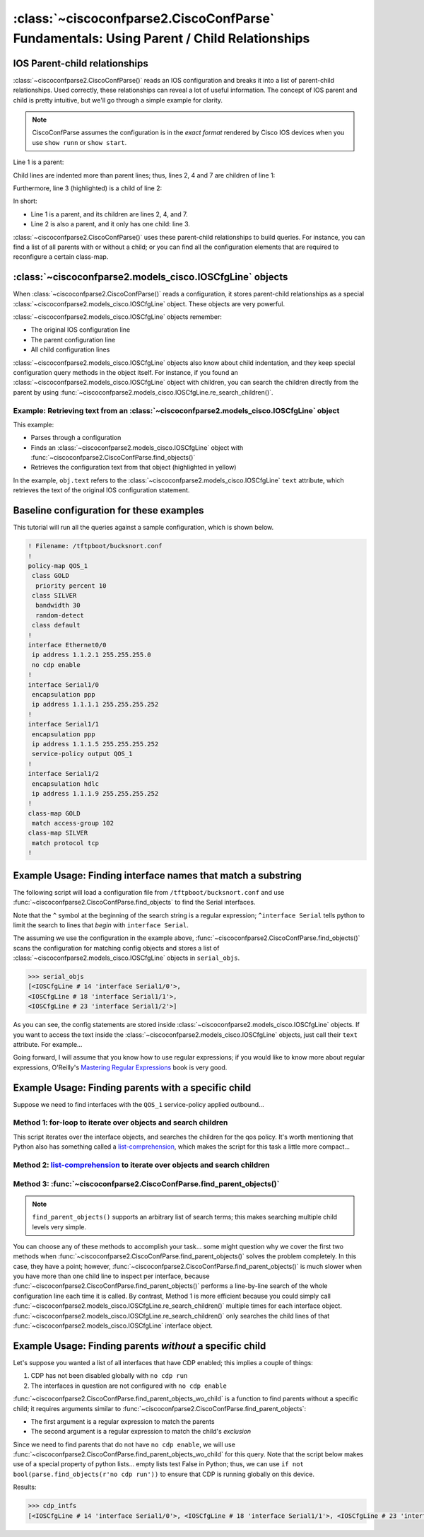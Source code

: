 =========================================================================================
:class:`~ciscoconfparse2.CiscoConfParse` Fundamentals: Using Parent / Child Relationships
=========================================================================================

IOS Parent-child relationships
------------------------------

:class:`~ciscoconfparse2.CiscoConfParse()` reads an IOS configuration and breaks
it into a list of parent-child relationships.  Used correctly, these
relationships can reveal a lot of useful information.  The concept of IOS
parent and child is pretty intuitive, but we'll go through a simple example
for clarity.

.. note:: CiscoConfParse assumes the configuration is in the *exact format* rendered by Cisco IOS devices when you use ``show runn`` or ``show start``.

Line 1 is a parent:

.. code-block:: none
   :emphasize-lines: 1

   policy-map QOS_1
    class GOLD
     priority percent 10
    class SILVER
     bandwidth 30
     random-detect
    class default
   !

Child lines are indented more than parent lines; thus, lines 2, 4 and 7
are children of line 1:

.. code-block:: none
   :emphasize-lines: 2,4,7

   policy-map QOS_1
    class GOLD
     priority percent 10
    class SILVER
     bandwidth 30
     random-detect
    class default
   !

Furthermore, line 3 (highlighted) is a child of line 2:

.. code-block:: none
   :emphasize-lines: 3

   policy-map QOS_1
    class GOLD
     priority percent 10
    class SILVER
     bandwidth 30
     random-detect
    class default
   !

In short:

- Line 1 is a parent, and its children are lines 2, 4, and 7.
- Line 2 is also a parent, and it only has one child: line 3.

:class:`~ciscoconfparse2.CiscoConfParse()` uses these parent-child relationships
to build queries.  For instance, you can find a list of all parents with or
without a child; or you can find all the configuration elements that are
required to reconfigure a certain class-map.

:class:`~ciscoconfparse2.models_cisco.IOSCfgLine` objects
---------------------------------------------------------

When :class:`~ciscoconfparse2.CiscoConfParse()` reads a configuration, it stores
parent-child relationships as a special :class:`~ciscoconfparse2.models_cisco.IOSCfgLine`
object.  These objects are very powerful.

:class:`~ciscoconfparse2.models_cisco.IOSCfgLine` objects remember:

- The original IOS configuration line
- The parent configuration line
- All child configuration lines

:class:`~ciscoconfparse2.models_cisco.IOSCfgLine` objects also know about child indentation,
and they keep special configuration query methods in the object itself.  For
instance, if you found an :class:`~ciscoconfparse2.models_cisco.IOSCfgLine` object with
children, you can search the children directly from the parent by using
:func:`~ciscoconfparse2.models_cisco.IOSCfgLine.re_search_children()`.

Example: Retrieving text from an :class:`~ciscoconfparse2.models_cisco.IOSCfgLine` object
~~~~~~~~~~~~~~~~~~~~~~~~~~~~~~~~~~~~~~~~~~~~~~~~~~~~~~~~~~~~~~~~~~~~~~~~~~~~~~~~~~~~~~~~~

This example:

- Parses through a configuration
- Finds an :class:`~ciscoconfparse2.models_cisco.IOSCfgLine` object with :func:`~ciscoconfparse2.CiscoConfParse.find_objects()`
- Retrieves the configuration text from that object (highlighted in yellow)

.. code-block:: python
   :emphasize-lines: 9

   >>> from ciscoconfparse2.ciscoconfparse2 import CiscoConfParse
   >>> parse = CiscoConfParse([
   ...     '!',
   ...     'interface Serial1/0',
   ...     ' ip address 1.1.1.5 255.255.255.252'
   ...     ])
   >>> for obj in parse.find_objects(r"interface"):
   ...     print("Object: " + str(obj))
   ...     print("Config text: " + str(obj.text))
   ...
   Object: <IOSCfgLine # 1 'interface Serial1/0'>
   Config text: interface Serial1/0
   >>>
   >>> quit()

In the example, ``obj.text`` refers to the :class:`~ciscoconfparse2.models_cisco.IOSCfgLine`
``text`` attribute, which retrieves the text of the original IOS configuration
statement.



Baseline configuration for these examples
-----------------------------------------

This tutorial will run all the queries against a sample configuration, which is shown below.

.. code-block:: none

   ! Filename: /tftpboot/bucksnort.conf
   !
   policy-map QOS_1
    class GOLD
     priority percent 10
    class SILVER
     bandwidth 30
     random-detect
    class default
   !
   interface Ethernet0/0
    ip address 1.1.2.1 255.255.255.0
    no cdp enable
   !
   interface Serial1/0
    encapsulation ppp
    ip address 1.1.1.1 255.255.255.252
   !
   interface Serial1/1
    encapsulation ppp
    ip address 1.1.1.5 255.255.255.252
    service-policy output QOS_1
   !
   interface Serial1/2
    encapsulation hdlc
    ip address 1.1.1.9 255.255.255.252
   !
   class-map GOLD
    match access-group 102
   class-map SILVER
    match protocol tcp
   !

Example Usage: Finding interface names that match a substring
-------------------------------------------------------------

The following script will load a configuration file from
``/tftpboot/bucksnort.conf`` and use
:func:`~ciscoconfparse2.CiscoConfParse.find_objects` to find the
Serial interfaces.

Note that the ``^`` symbol at the beginning of the search string is a regular expression; ``^interface Serial`` tells python to limit the search to lines that
*begin* with ``interface Serial``.

.. code-block:: python
   :emphasize-lines: 3

   >>> from ciscoconfparse2.ciscoconfparse2 import CiscoConfParse
   >>> parse = CiscoConfParse("/tftpboot/bucksnort.conf")
   >>> serial_objs = parse.find_objects("^interface Serial")

The assuming we use the configuration in the example above,
:func:`~ciscoconfparse2.CiscoConfParse.find_objects()` scans the
configuration for matching config objects and stores a list of
:class:`~ciscoconfparse2.models_cisco.IOSCfgLine` objects in ``serial_objs``.

.. code-block:: python

   >>> serial_objs
   [<IOSCfgLine # 14 'interface Serial1/0'>,
   <IOSCfgLine # 18 'interface Serial1/1'>,
   <IOSCfgLine # 23 'interface Serial1/2'>]

As you can see, the config statements are stored inside
:class:`~ciscoconfparse2.models_cisco.IOSCfgLine` objects.  If you want to access the
text inside the :class:`~ciscoconfparse2.models_cisco.IOSCfgLine` objects, just call their
``text`` attribute.  For example...

.. code-block:: python
   :emphasize-lines: 2

   >>> for obj in serial_objs:
   ...     print(obj.text)
   ...
   interface Serial1/0
   interface Serial1/1
   interface Serial1/2

Going forward, I will assume that you know how to use regular expressions; if
you would like to know more about regular expressions, O'Reilly's
`Mastering Regular Expressions <http://www.amazon.com/Mastering-Regular-Expressions-Jeffrey-Friedl/dp/0596528124/>`_ book is very good.

Example Usage: Finding parents with a specific child
----------------------------------------------------

Suppose we need to find interfaces with the ``QOS_1`` service-policy applied
outbound...

Method 1: for-loop to iterate over objects and search children
~~~~~~~~~~~~~~~~~~~~~~~~~~~~~~~~~~~~~~~~~~~~~~~~~~~~~~~~~~~~~~

.. code-block:: python
   :emphasize-lines: 2,5

   >>> parse = CiscoConfParse("/tftpboot/bucksnort.conf")
   >>> all_intfs = parse.find_objects(r"^interf")
   >>> qos_intfs = list()
   >>> for obj in all_intfs:
   ...     if obj.re_search_children(r"service-policy\soutput\sQOS_1"):
   ...         qos_intfs.append(obj)
   ...
   >>> qos_intfs
   [<IOSCfgLine # 18 'interface Serial1/1'>]

This script iterates over the interface objects, and searches the children for
the qos policy.  It's worth mentioning that Python also has something called a
`list-comprehension`_, which makes the script for this task a little more
compact...

Method 2: `list-comprehension`_ to iterate over objects and search children
~~~~~~~~~~~~~~~~~~~~~~~~~~~~~~~~~~~~~~~~~~~~~~~~~~~~~~~~~~~~~~~~~~~~~~~~~~~~

.. code-block:: python
   :emphasize-lines: 2,3

   >>> parse = CiscoConfParse("/tftpboot/bucksnort.conf")
   >>> qos_intfs = [obj for obj in parse.find_objects(r"^interf") \
   ...     if obj.re_search_children(r"service-policy\soutput\sQOS_1")]
   ...
   >>> qos_intfs
   [<IOSCfgLine # 18 'interface Serial1/1'>]

Method 3: :func:`~ciscoconfparse2.CiscoConfParse.find_parent_objects()`
~~~~~~~~~~~~~~~~~~~~~~~~~~~~~~~~~~~~~~~~~~~~~~~~~~~~~~~~~~~~~~~~~~~~~~~

.. code-block:: python
   :emphasize-lines: 2,3

   >>> parse = CiscoConfParse("/tftpboot/bucksnort.conf")
   >>> qos_intfs = parse.find_parent_objects([r"^interf", r"service-policy\soutput\sQOS_1"])
   ...
   >>> qos_intfs
   [<IOSCfgLine # 18 'interface Serial1/1'>]

.. note::

   ``find_parent_objects()`` supports an arbitrary list of search terms; this makes searching multiple child levels very simple.

You can choose any of these methods to accomplish your task...
some might question why we cover the first two methods when
:func:`~ciscoconfparse2.CiscoConfParse.find_parent_objects()` solves
the problem completely.  In this case, they have a point; however,
:func:`~ciscoconfparse2.CiscoConfParse.find_parent_objects()` is much slower
when you have more than one child line to inspect per interface, because
:func:`~ciscoconfparse2.CiscoConfParse.find_parent_objects()` performs a
line-by-line search of the whole configuration line each time it is called.
By contrast, Method 1 is more efficient because you could simply call
:func:`~ciscoconfparse2.models_cisco.IOSCfgLine.re_search_children()` multiple times for each
interface object.  :func:`~ciscoconfparse2.models_cisco.IOSCfgLine.re_search_children()`
only searches the child lines of that :func:`~ciscoconfparse2.models_cisco.IOSCfgLine`
interface object.

Example Usage: Finding parents *without* a specific child
---------------------------------------------------------

Let's suppose you wanted a list of all interfaces that have CDP enabled; this implies a couple of things:

1.  CDP has not been disabled globally with ``no cdp run``
2.  The interfaces in question are not configured with ``no cdp enable``

:func:`~ciscoconfparse2.CiscoConfParse.find_parent_objects_wo_child` is a function to
find parents without a specific child; it requires arguments similar to
:func:`~ciscoconfparse2.CiscoConfParse.find_parent_objects`:

- The first argument is a regular expression to match the parents
- The second argument is a regular expression to match the child's *exclusion*

Since we need to find parents that do not have ``no cdp enable``, we will use
:func:`~ciscoconfparse2.CiscoConfParse.find_parent_objects_wo_child` for this query.
Note that the script below makes use of a special property of python lists...
empty lists test False in Python; thus, we can
use ``if not bool(parse.find_objects(r'no cdp run'))`` to ensure that CDP is
running globally on this device.

.. code-block:: python
   :emphasize-lines: 2-4

   >>> parse = CiscoConfParse("/tftpboot/bucksnort.conf")
   >>> if not bool(parse.find_objects(r'no cdp run')):
   ...     cdp_intfs = parse.find_parent_objects_wo_child(r'^interface',
   ...         r'no cdp enable')

Results:

.. code-block:: python

   >>> cdp_intfs
   [<IOSCfgLine # 14 'interface Serial1/0'>, <IOSCfgLine # 18 'interface Serial1/1'>, <IOSCfgLine # 23 'interface Serial1/2'>]

.. _`list-comprehension`: https://docs.python.org/3/tutorial/datastructures.html#list-comprehensions
